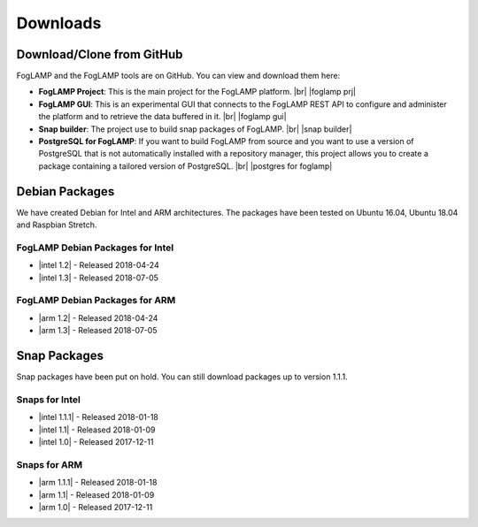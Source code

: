 .. Downloads

.. |br| raw:: html

   <br />

.. Images

.. Links

.. Links in new tabs

.. |foglamp prj| raw:: html

   <a href="https://github.com/foglamp/FogLAMP" target="_blank">https://github.com/foglamp/FogLAMP</a>

.. |foglamp gui| raw:: html

   <a href="https://github.com/foglamp/foglamp-gui" target="_blank">https://github.com/foglamp/foglamp-gui</a>

.. |snap builder| raw:: html

   <a href="https://github.com/foglamp/foglamp-snap" target="_blank">https://github.com/foglamp/foglamp-snap</a>

.. |postgres for foglamp| raw:: html

   <a href="https://github.com/foglamp/storage-postgres" target="_blank">https://github.com/foglamp/storage-postgres</a>

.. |intel 1.0| raw:: html

   <a href="https://s3.amazonaws.com/foglamp/snaps/x86_64/foglamp_1.0_amd64.snap">v1.0</a>

.. |intel 1.1| raw:: html

   <a href="https://s3.amazonaws.com/foglamp/snaps/x86_64/foglamp_1.1_amd64.snap">v1.1</a>

.. |intel 1.1.1| raw:: html

   <a href="https://s3.amazonaws.com/foglamp/snaps/x86_64/foglamp_1.1.1_amd64.snap">v1.1.1</a>

.. |intel 1.2| raw:: html

   <a href="https://s3.amazonaws.com/foglamp/debian/x86_64/foglamp-1.2-x86_64.deb">v1.2</a>

.. |intel 1.3| raw:: html

   <a href="https://s3.amazonaws.com/foglamp/debian/x86_64/foglamp-1.3-x86_64.deb">v1.3</a>

.. |arm 1.0| raw:: html

   <a href="https://s3.amazonaws.com/foglamp/snaps/armhf/foglamp_1.0_armhf.snap">v1.0</a>

.. |arm 1.1| raw:: html

   <a href="https://s3.amazonaws.com/foglamp/snaps/armhf/foglamp_1.1_armhf.snap">v1.1</a>

.. |arm 1.1.1| raw:: html

   <a href="https://s3.amazonaws.com/foglamp/snaps/armhf/foglamp_1.1.1_armhf.snap">v1.1.1</a>

.. |arm 1.2| raw:: html

   <a href="https://s3.amazonaws.com/foglamp/debian/armhf/foglamp-1.2-armhf.deb">v1.2</a>

.. |arm 1.3| raw:: html

   <a href="https://s3.amazonaws.com/foglamp/debian/armhf/foglamp-1.3-armhf.deb">v1.3</a>

.. |arm-envphat 1.2| raw:: html

   <a href="https://s3.amazonaws.com/foglamp/debian/armhf/foglamp-south-envirophat-1.2-armhf.deb">v1.2</a>

.. =============================================


*********
Downloads
*********


Download/Clone from GitHub
==========================

FogLAMP and the FogLAMP tools are on GitHub. You can view and download them here:

- **FogLAMP Project**: This is the main project for the FogLAMP platform. |br| |foglamp prj|
- **FogLAMP GUI**: This is an experimental GUI that connects to the FogLAMP REST API to configure and administer the platform and to retrieve the data buffered in it. |br| |foglamp gui|
- **Snap builder**: The project use to build snap packages of FogLAMP. |br| |snap builder|
- **PostgreSQL for FogLAMP**: If you want to build FogLAMP from source and you want to use a version of PostgreSQL that is not automatically installed with a repository manager, this project allows you to create a package containing a tailored version of PostgreSQL. |br| |postgres for foglamp|
 

Debian Packages
===============

We have created Debian for Intel and ARM architectures. The packages have been tested on Ubuntu 16.04, Ubuntu 18.04 and Raspbian Stretch.

FogLAMP Debian Packages for Intel
---------------------------------

- |intel 1.2| - Released 2018-04-24
- |intel 1.3| - Released 2018-07-05


FogLAMP Debian Packages for ARM
-------------------------------

- |arm 1.2| - Released 2018-04-24
- |arm 1.3| - Released 2018-07-05


Snap Packages
=============

Snap packages have been put on hold. You can still download packages up to version 1.1.1.

Snaps for Intel
---------------

- |intel 1.1.1| - Released 2018-01-18
- |intel 1.1| - Released 2018-01-09
- |intel 1.0| - Released 2017-12-11


Snaps for ARM
-------------

- |arm 1.1.1| - Released 2018-01-18
- |arm 1.1| - Released 2018-01-09
- |arm 1.0| - Released 2017-12-11


